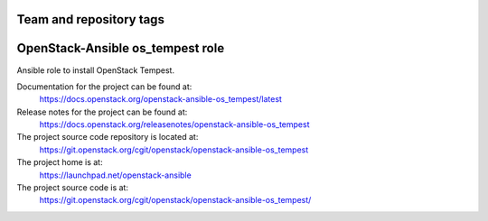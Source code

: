 ========================
Team and repository tags
========================

.. image:: https://governance.openstack.org/tc/badges/openstack-ansible-os_tempest.svg
    :target: https://governance.openstack.org/tc/reference/tags/index.html

.. Change things from this point on

=================================
OpenStack-Ansible os_tempest role
=================================

Ansible role to install OpenStack Tempest.

Documentation for the project can be found at:
  https://docs.openstack.org/openstack-ansible-os_tempest/latest

Release notes for the project can be found at:
  https://docs.openstack.org/releasenotes/openstack-ansible-os_tempest

The project source code repository is located at:
  https://git.openstack.org/cgit/openstack/openstack-ansible-os_tempest

The project home is at:
  https://launchpad.net/openstack-ansible

The project source code is at:
  https://git.openstack.org/cgit/openstack/openstack-ansible-os_tempest/

